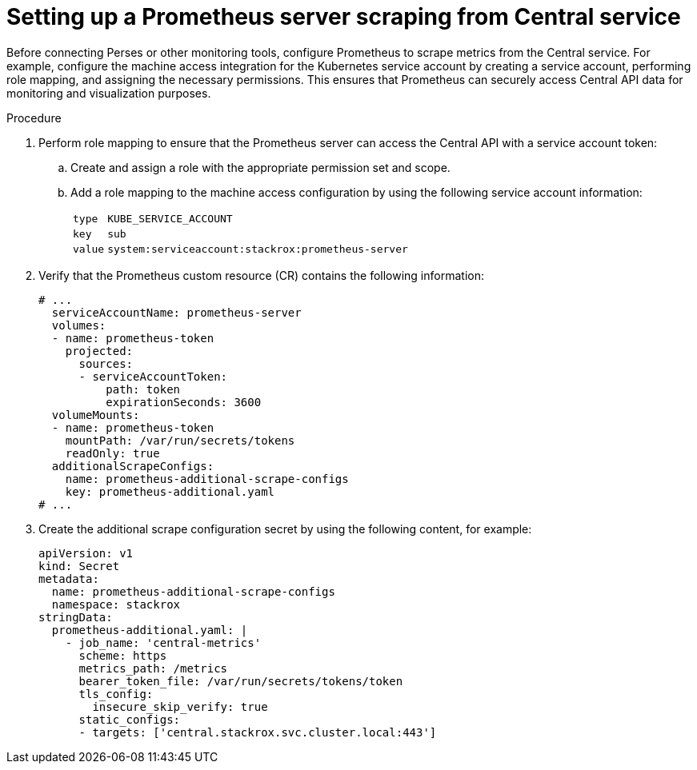 // module included in the following assemblies:
//
// * configuration/monitor-acs.adoc

:_mod-docs-content-type: PROCEDURE
[id="setting-up-a-prometheus-server-scraping-from-central-service_{context}"]
= Setting up a Prometheus server scraping from Central service

Before connecting Perses or other monitoring tools, configure Prometheus to scrape metrics from the Central service. For example, configure the machine access integration for the Kubernetes service account by creating a service account, performing role mapping, and assigning the necessary permissions. This ensures that Prometheus can securely access Central API data for monitoring and visualization purposes.

.Procedure

.  Perform role mapping to ensure that the Prometheus server can access the Central API with a service account token:
.. Create and assign a role with the appropriate permission set and scope.
.. Add a role mapping to the machine access configuration by using the following service account information:
+
--
[horizontal]
`type`:: `KUBE_SERVICE_ACCOUNT`
`key`:: `sub`
`value`:: `system:serviceaccount:stackrox:prometheus-server`
--

. Verify that the Prometheus custom resource (CR) contains the following information:
+
[source,yaml]
----
# ...
  serviceAccountName: prometheus-server
  volumes:
  - name: prometheus-token
    projected:
      sources:
      - serviceAccountToken:
          path: token
          expirationSeconds: 3600
  volumeMounts:
  - name: prometheus-token
    mountPath: /var/run/secrets/tokens
    readOnly: true
  additionalScrapeConfigs:
    name: prometheus-additional-scrape-configs
    key: prometheus-additional.yaml
# ...
----

. Create the additional scrape configuration secret by using the following content, for example:
+
[source,yaml]
----
apiVersion: v1
kind: Secret
metadata:
  name: prometheus-additional-scrape-configs
  namespace: stackrox
stringData:
  prometheus-additional.yaml: |
    - job_name: 'central-metrics'
      scheme: https
      metrics_path: /metrics
      bearer_token_file: /var/run/secrets/tokens/token
      tls_config:
        insecure_skip_verify: true
      static_configs:
      - targets: ['central.stackrox.svc.cluster.local:443']
----